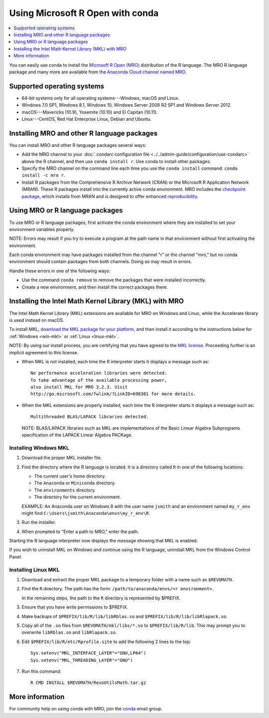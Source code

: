 =================================
Using Microsoft R Open with conda
=================================

.. contents::
   :local:
   :depth: 1

You can easily use conda to install the `Microsoft R Open (MRO)
<https://mran.revolutionanalytics.com/download/mro-for-mrs/>`_
distribution of the R language. The MRO R language package and
many more are available from the `Anaconda Cloud channel named
MRO <https://anaconda.org/mro/packages/>`_.


Supported operating systems
===========================

* 64-bit systems only for all operating systems---Windows, macOS
  and Linux.
* Windows 7.0 SP1, Windows 8.1, Windows 10, Windows Server 2008
  R2 SP1 and Windows Server 2012.
* macOS---Mavericks (10.9), Yosemite (10.10) and El Capitan
  (10.11).
* Linux---CentOS, Red Hat Enterprise Linux, Debian and Ubuntu.


Installing MRO and other R language packages
============================================

You can install MRO and other R language packages several ways:

* Add the MRO channel to your :doc:`.condarc configuration file
  <../../admin-guide/configuration/use-condarc>` above the R
  channel, and then use ``conda install r``. Use conda to install
  other packages.

* Specify the MRO channel on the command line each time you use
  the ``conda install`` command: ``conda install -c mro r``.

* Install R packages from the Comprehensive R Archive Network
  (CRAN) or the Microsoft R Application Network (MRAN). These R
  packages install into the currently active conda environment.
  MRO includes the `checkpoint package
  <https://github.com/RevolutionAnalytics/checkpoint/>`_, which
  installs from MRAN and is designed to offer enhanced
  `reproducibility
  <https://mran.revolutionanalytics.com/documents/rro/reproducibility/>`_.
  

Using MRO or R language packages
================================

To use MRO or R language packages, first activate the conda
environment where they are installed to set your environment
variables properly.

NOTE: Errors may result if you try to execute a program at the
path name in that environment without first activating the
environment.

Each conda environment may have packages installed from the
channel "r" or the channel "mro," but no conda environment should
contain packages from both channels. Doing so may result in
errors.

Handle these errors in one of the following ways:

* Use the command ``conda remove`` to remove the packages that
  were installed incorrectly.

* Create a new environment, and then install the correct packages
  there.


Installing the Intel Math Kernel Library (MKL) with MRO
=======================================================

The Intel Math Kernel Library (MKL) extensions are available for
MRO on Windows and Linux, while the Accelerate library is used
instead on macOS.

To install MKL, `download the MKL package for your platform
<https://mran.revolutionanalytics.com/download/>`_, and then
install it according to the instructions below for
:ref:`Windows <win-mkl>` or :ref:`Linux <linux-mkl>`.

NOTE: By using our install process, you are certifying that you
have agreed to the `MKL license
<https://mran.revolutionanalytics.com/assets/text/mkl-eula.txt>`_.
Proceeding further is an implicit agreement to this license.

* When MKL is not installed, each time the R interpreter starts
  it displays a message such as::

    No performance acceleration libraries were detected.
    To take advantage of the available processing power,
    also install MKL for MRO 3.2.3. Visit
    http://go.microsoft.com/fwlink/?LinkID=698301 for more details.

* When the MKL extensions are properly installed, each time the R
  interpreter starts it displays a message such as::

    Multithreaded BLAS/LAPACK libraries detected.

  NOTE: BLAS/LAPACK libraries such as MKL are implementations of
  the Basic Linear Algebra Subprograms specification of the
  LAPACK Linear Algebra PACKage.


.. _win-mkl:

Installing Windows MKL
----------------------

#. Download the proper MKL installer file.

#. Find the directory where the R language is located. It is a
   directory called ``R`` in one of the following locations:

   * The current user's home directory.

   * The ``Anaconda`` or ``Miniconda`` directory.

   * The ``environments`` directory.

   * The directory for the current environment.

   EXAMPLE: An Anaconda user on Windows 8 with the user name
   ``jsmith`` and an environment named ``my_r_env`` might find
   ``C:\Users\jsmith\Anaconda\envs\my_r_env\R``.

#. Run the installer.

#. When prompted to "Enter a path to MRO," enter the path.

Starting the R language interpreter now displays the message
showing that MKL is enabled.

If you wish to uninstall MKL on Windows and continue using the R
language, uninstall MKL from the Windows Control Panel.


.. _linux-mkl:

Installing Linux MKL
--------------------

#. Download and extract the proper MKL package to a temporary
   folder with a name such as ``$REVOMATH``.

#. Find the ``R`` directory. The path has the form:
   ``/path/to/anaconda/envs/<r environment>``.

   In the remaining steps, the path to the ``R`` directory is
   represented by $PREFIX.

#. Ensure that you have write permissions to $PREFIX.

#. Make backups of ``$PREFIX/lib/R/lib/libRblas.so`` and
   ``$PREFIX/lib/R/lib/libRlapack.so``.

#. Copy all of the ``.so`` files from ``$REVOMATH/mkl/libs/*.so``
   to ``$PREFIX/lib/R/lib``. This may prompt you to overwrite
   ``libRblas.so`` and ``libRlapack.so``.

#. Edit ``$PREFIX/lib/R/etc/Rprofile.site`` to add the following
   2 lines to the top::

     Sys.setenv("MKL_INTERFACE_LAYER"="GNU,LP64")
     Sys.setenv("MKL_THREADING_LAYER"="GNU")

#. Run this command::

     R CMD INSTALL $REVOMATH/RevoUtilsMath.tar.gz


More information
================

For community help on using conda with MRO, join the `conda
<https://groups.google.com/a/continuum.io/forum/#!forum/conda>`_
email group.
